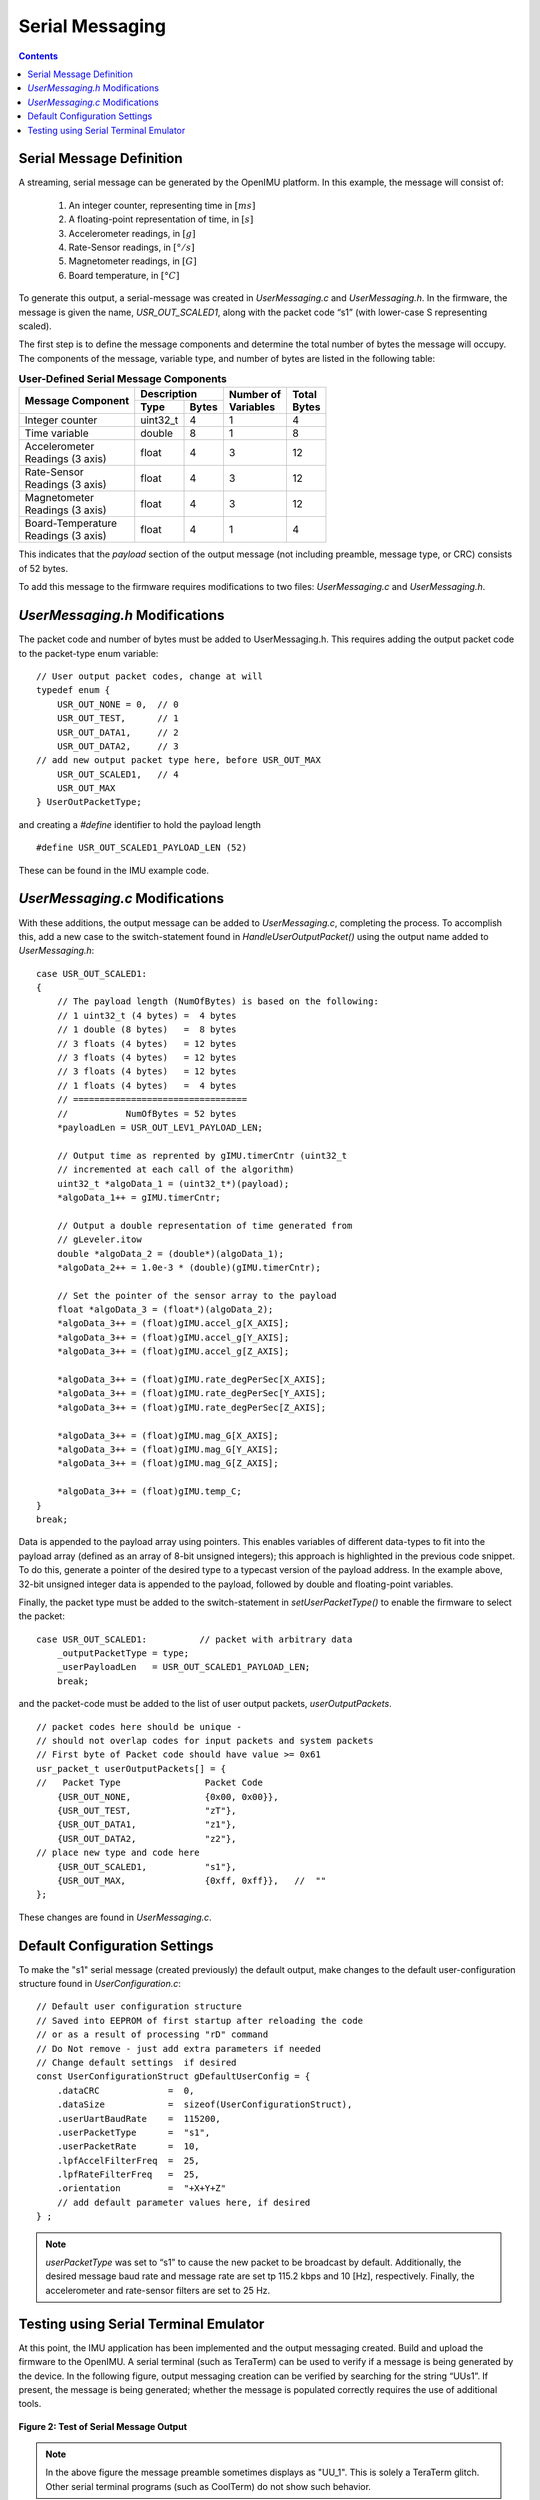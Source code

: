 ******************
Serial Messaging
******************

.. contents:: Contents
    :local:


Serial Message Definition
==========================

A streaming, serial message can be generated by the OpenIMU platform. In this example, the message
will consist of:

    1. An integer counter, representing time in :math:`[ms]`
    2. A floating-point representation of time, in :math:`[s]`
    3. Accelerometer readings, in :math:`[g]`
    4. Rate-Sensor readings, in :math:`[°/s]`
    5. Magnetometer readings, in :math:`[G]`
    6. Board temperature, in :math:`[°C]`


To generate this output, a serial-message was created in *UserMessaging.c* and *UserMessaging.h*.
In the firmware, the message is given the name, *USR_OUT_SCALED1*, along with the packet code “s1”
(with lower-case S representing scaled).


The first step is to define the message components and determine the total number of bytes the
message will occupy.  The components of the message, variable type, and number of bytes are listed
in the following table:


.. table:: **User-Defined Serial Message Components**

    +-----------------------+----------------------+----------------+------------+
    |                       | **Description**      |                |            |
    | **Message Component** |                      || **Number of** || **Total** |
    |                       +----------+-----------+| **Variables** || **Bytes** |
    |                       |          |           |                |            |
    |                       | **Type** | **Bytes** |                |            |
    |                       |          |           |                |            |
    +=======================+==========+===========+================+============+
    |                       |          |           |                |            |
    | Integer counter       | uint32_t | 4         | 1              | 4          |
    |                       |          |           |                |            |
    +-----------------------+----------+-----------+----------------+------------+
    |                       |          |           |                |            |
    | Time variable         | double   | 8         | 1              | 8          |
    |                       |          |           |                |            |
    +-----------------------+----------+-----------+----------------+------------+
    |                       |          |           |                |            |
    || Accelerometer        | float    | 4         | 3              | 12         |
    || Readings (3 axis)    |          |           |                |            |
    |                       |          |           |                |            |
    +-----------------------+----------+-----------+----------------+------------+
    |                       |          |           |                |            |
    || Rate-Sensor          | float    | 4         | 3              | 12         |
    || Readings (3 axis)    |          |           |                |            |
    |                       |          |           |                |            |
    +-----------------------+----------+-----------+----------------+------------+
    |                       |          |           |                |            |
    || Magnetometer         | float    | 4         | 3              | 12         |
    || Readings (3 axis)    |          |           |                |            |
    |                       |          |           |                |            |
    +-----------------------+----------+-----------+----------------+------------+
    |                       |          |           |                |            |
    || Board-Temperature    | float    | 4         | 1              | 4          |
    || Readings (3 axis)    |          |           |                |            |
    |                       |          |           |                |            |
    +-----------------------+----------+-----------+----------------+------------+


This indicates that the *payload* section of the output message (not including preamble, message
type, or CRC) consists of 52 bytes.


To add this message to the firmware requires modifications to two files: *UserMessaging.c* and
*UserMessaging.h*.


*UserMessaging.h* Modifications
================================

The packet code and number of bytes must be added to UserMessaging.h. This requires adding the
output packet code to the packet-type enum variable:

::

    // User output packet codes, change at will
    typedef enum {
        USR_OUT_NONE = 0,  // 0
        USR_OUT_TEST,      // 1
        USR_OUT_DATA1,     // 2
        USR_OUT_DATA2,     // 3
    // add new output packet type here, before USR_OUT_MAX
        USR_OUT_SCALED1,   // 4
        USR_OUT_MAX
    } UserOutPacketType;


and creating a *#define* identifier to hold the payload length

::

    #define USR_OUT_SCALED1_PAYLOAD_LEN (52)

    
These can be found in the IMU example code.


*UserMessaging.c* Modifications
================================

With these additions, the output message can be added to *UserMessaging.c*, completing the process.
To accomplish this, add a new case to the switch-statement found in *HandleUserOutputPacket()*
using the output name added to *UserMessaging.h*:

::

    case USR_OUT_SCALED1:
    {
        // The payload length (NumOfBytes) is based on the following:
        // 1 uint32_t (4 bytes) =  4 bytes
        // 1 double (8 bytes)   =  8 bytes
        // 3 floats (4 bytes)   = 12 bytes
        // 3 floats (4 bytes)   = 12 bytes
        // 3 floats (4 bytes)   = 12 bytes
        // 1 floats (4 bytes)   =  4 bytes
        // =================================
        //           NumOfBytes = 52 bytes
        *payloadLen = USR_OUT_LEV1_PAYLOAD_LEN;

        // Output time as reprented by gIMU.timerCntr (uint32_t
        // incremented at each call of the algorithm)
        uint32_t *algoData_1 = (uint32_t*)(payload);
        *algoData_1++ = gIMU.timerCntr;

        // Output a double representation of time generated from
        // gLeveler.itow
        double *algoData_2 = (double*)(algoData_1);
        *algoData_2++ = 1.0e-3 * (double)(gIMU.timerCntr);

        // Set the pointer of the sensor array to the payload
        float *algoData_3 = (float*)(algoData_2);
        *algoData_3++ = (float)gIMU.accel_g[X_AXIS];
        *algoData_3++ = (float)gIMU.accel_g[Y_AXIS];
        *algoData_3++ = (float)gIMU.accel_g[Z_AXIS];

        *algoData_3++ = (float)gIMU.rate_degPerSec[X_AXIS];
        *algoData_3++ = (float)gIMU.rate_degPerSec[Y_AXIS];
        *algoData_3++ = (float)gIMU.rate_degPerSec[Z_AXIS];

        *algoData_3++ = (float)gIMU.mag_G[X_AXIS];
        *algoData_3++ = (float)gIMU.mag_G[Y_AXIS];
        *algoData_3++ = (float)gIMU.mag_G[Z_AXIS];

        *algoData_3++ = (float)gIMU.temp_C;
    }
    break;


Data is appended to the payload array using pointers.  This enables variables of different
data-types to fit into the payload array (defined as an array of 8-bit unsigned integers); this
approach is highlighted in the previous code snippet.  To do this, generate a pointer of the
desired type to a typecast version of the payload address. In the example above, 32-bit unsigned
integer data is appended to the payload, followed by double and floating-point variables.


Finally, the packet type must be added to the switch-statement in *setUserPacketType()* to enable
the firmware to select the packet:

::

    case USR_OUT_SCALED1:          // packet with arbitrary data
        _outputPacketType = type;
        _userPayloadLen   = USR_OUT_SCALED1_PAYLOAD_LEN;
        break;


and the packet-code must be added to the list of user output packets, *userOutputPackets*.

::

    // packet codes here should be unique -
    // should not overlap codes for input packets and system packets
    // First byte of Packet code should have value >= 0x61
    usr_packet_t userOutputPackets[] = {	
    //   Packet Type                Packet Code
        {USR_OUT_NONE,              {0x00, 0x00}},
        {USR_OUT_TEST,              "zT"},
        {USR_OUT_DATA1,             "z1"},
        {USR_OUT_DATA2,             "z2"},
    // place new type and code here
        {USR_OUT_SCALED1,           "s1"},
        {USR_OUT_MAX,               {0xff, 0xff}},   //  "" 
    };


These changes are found in *UserMessaging.c*.


Default Configuration Settings
===============================

To make the "s1" serial message (created previously) the default output, make changes to the
default user-configuration structure found in *UserConfiguration.c*:

::

    // Default user configuration structure
    // Saved into EEPROM of first startup after reloading the code
    // or as a result of processing "rD" command
    // Do Not remove - just add extra parameters if needed
    // Change default settings  if desired
    const UserConfigurationStruct gDefaultUserConfig = {
        .dataCRC             =  0,
        .dataSize            =  sizeof(UserConfigurationStruct),
        .userUartBaudRate    =  115200,  
        .userPacketType      =  "s1",  
        .userPacketRate      =  10,  
        .lpfAccelFilterFreq  =  25,
        .lpfRateFilterFreq   =  25,
        .orientation         =  "+X+Y+Z"
        // add default parameter values here, if desired
    } ;


.. note::

    *userPacketType* was set to “s1” to cause the new packet to be broadcast by default.
    Additionally, the desired message baud rate and message rate are set tp 115.2 kbps and 10
    [Hz], respectively.  Finally, the accelerometer and rate-sensor filters are set to 25 Hz.


Testing using Serial Terminal Emulator
=======================================

At this point, the IMU application has been implemented and the output messaging created.  Build
and upload the firmware to the OpenIMU.  A serial terminal (such as TeraTerm) can be used to verify
if a message is being generated by the device.  In the following figure, output messaging creation
can be verified by searching for the string “UUs1”.  If present, the message is being generated;
whether the message is populated correctly requires the use of additional tools.


.. _fig-imu-ser-msg-test:

.. figure:: ./media/IMU_OutputMessageCapture.PNG
    :alt: IMUSerialMessageTest
    :width: 6.0in
    :align: center

    **Figure 2: Test of Serial Message Output**


.. note::

    In the above figure the message preamble sometimes displays as "UU_1".  This is solely a
    TeraTerm glitch.  Other serial terminal programs (such as CoolTerm) do not show such
    behavior.

